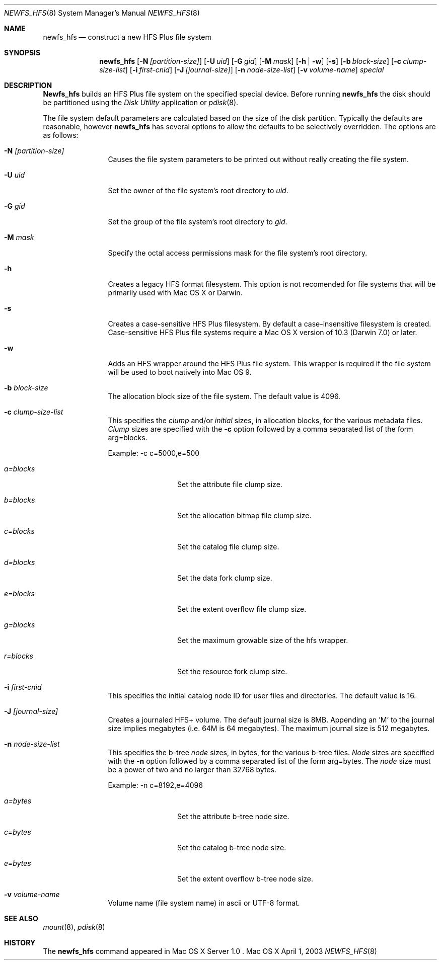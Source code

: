 .\" Copyright (c) 2002-2003 Apple Computer, Inc. All rights reserved.
.\" 
.\" The contents of this file constitute Original Code as defined in and
.\" are subject to the Apple Public Source License Version 1.1 (the
.\" "License").  You may not use this file except in compliance with the
.\" License.  Please obtain a copy of the License at
.\" http://www.apple.com/publicsource and read it before using this file.
.\" 
.\" This Original Code and all software distributed under the License are
.\" distributed on an "AS IS" basis, WITHOUT WARRANTY OF ANY KIND, EITHER
.\" EXPRESS OR IMPLIED, AND APPLE HEREBY DISCLAIMS ALL SUCH WARRANTIES,
.\" INCLUDING WITHOUT LIMITATION, ANY WARRANTIES OF MERCHANTABILITY,
.\" FITNESS FOR A PARTICULAR PURPOSE OR NON-INFRINGEMENT.  Please see the
.\" License for the specific language governing rights and limitations
.\" under the License.
.\" 
.\"     @(#)newfs_hfs.8
.Dd April 1, 2003
.Dt NEWFS_HFS 8
.Os "Mac OS X"
.Sh NAME
.Nm newfs_hfs
.Nd construct a new HFS Plus file system
.Sh SYNOPSIS
.Nm newfs_hfs
.Op Fl N Ar [partition-size]
.Op Fl U Ar uid
.Op Fl G Ar gid
.Op Fl M Ar mask
.Op Fl h | w
.Op Fl s
.Op Fl b Ar block-size
.Op Fl c Ar clump-size-list
.Op Fl i Ar first-cnid
.Op Fl J Ar [journal-size]
.Op Fl n Ar node-size-list
.Op Fl v Ar volume-name
.Ar special
.Sh DESCRIPTION
.Nm Newfs_hfs
builds an HFS Plus file system on the specified special device.
Before running 
.Nm newfs_hfs
the disk should be partitioned using the
.Em Disk Utility
application or
.Xr pdisk 8 .
.Pp
The file system default parameters are calculated based on
the size of the disk partition. Typically the defaults are
reasonable, however
.Nm newfs_hfs
has several options to allow the defaults to be selectively overridden.
The options are as follows:
.Bl -tag -width Fl
.It Fl N Ar [partition-size]
Causes the file system parameters to be printed out
without really creating the file system.
.It Fl U Ar uid
Set the owner of the file system's root directory to
.Pa uid .
.It Fl G Ar gid
Set the group of the file system's root directory to
.Pa gid .
.It Fl M Ar mask
Specify the octal access permissions mask for the file system's root
directory.
.It Fl h
Creates a legacy HFS format filesystem. This option
is not recomended for file systems that will be
primarily used with Mac OS X or Darwin.
.It Fl s
Creates a case-sensitive HFS Plus filesystem. By
default a case-insensitive filesystem is created.
Case-sensitive HFS Plus file systems require a Mac OS X
version of 10.3 (Darwin 7.0) or later. 
.It Fl w
Adds an HFS wrapper around the HFS Plus file system.
This wrapper is required if the file system will be used
to boot natively into Mac OS 9.
.It Fl b Ar block-size
The allocation block size of the file system.  
The default value is 4096.
.It Fl c Ar clump-size-list
This specifies the
.Em clump
and/or
.Em initial
sizes, in allocation
blocks, for the various metadata files.
.Em Clump
sizes are specified with the
.Fl c
option followed by a comma
separated list of the form arg=blocks.
.Pp
Example:  -c c=5000,e=500
.Bl -tag -width Fl
.It Em a=blocks
Set the attribute file clump size.
.It Em b=blocks
Set the allocation bitmap file clump size.
.It Em c=blocks
Set the catalog file clump size.
.It Em d=blocks
Set the data fork clump size.
.It Em e=blocks
Set the extent overflow file clump size.
.It Em g=blocks
Set the maximum growable size of the hfs wrapper.
.It Em r=blocks
Set the resource fork clump size.
.El
.It Fl i Ar first-cnid
This specifies the initial catalog node ID for user files
and directories. The default value is 16.
.It Fl J Ar [journal-size]
Creates a journaled HFS+ volume.
The default journal size is 8MB.  Appending an 'M' to the
journal size implies megabytes (i.e. 64M is 64 megabytes).
The maximum journal size is 512 megabytes.
.It Fl n Ar node-size-list
This specifies the b-tree
.Em node
sizes, in bytes,
for the various b-tree files.
.Em Node
sizes are specified with the
.Fl n
option followed by a comma separated list of
the form arg=bytes. The
.Em node
size must be a power of two and no larger than
32768 bytes.
.Pp
Example:  -n c=8192,e=4096
.Bl -tag -width Fl
.It Em a=bytes
Set the attribute b-tree node size.
.It Em c=bytes
Set the catalog b-tree node size.
.It Em e=bytes
Set the extent overflow b-tree node size.
.El
.It Fl v Ar volume-name
Volume name (file system name) in ascii or UTF-8 format.
.El
.Sh SEE ALSO
.Xr mount 8 ,
.Xr pdisk 8
.Sh HISTORY
The
.Nm
command appeared in Mac OS X Server 1.0 .

